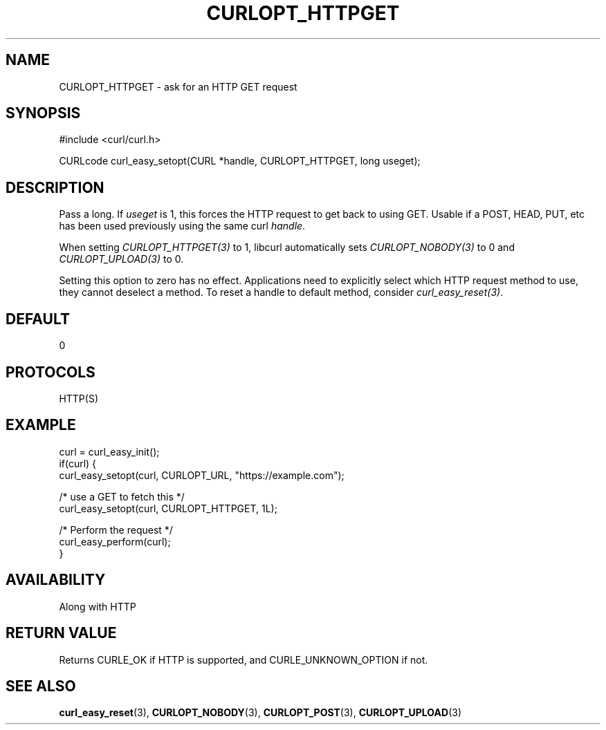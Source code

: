 .\" **************************************************************************
.\" *                                  _   _ ____  _
.\" *  Project                     ___| | | |  _ \| |
.\" *                             / __| | | | |_) | |
.\" *                            | (__| |_| |  _ <| |___
.\" *                             \___|\___/|_| \_\_____|
.\" *
.\" * Copyright (C) Daniel Stenberg, <daniel@haxx.se>, et al.
.\" *
.\" * This software is licensed as described in the file COPYING, which
.\" * you should have received as part of this distribution. The terms
.\" * are also available at https://curl.se/docs/copyright.html.
.\" *
.\" * You may opt to use, copy, modify, merge, publish, distribute and/or sell
.\" * copies of the Software, and permit persons to whom the Software is
.\" * furnished to do so, under the terms of the COPYING file.
.\" *
.\" * This software is distributed on an "AS IS" basis, WITHOUT WARRANTY OF ANY
.\" * KIND, either express or implied.
.\" *
.\" * SPDX-License-Identifier: curl
.\" *
.\" **************************************************************************
.\"
.TH CURLOPT_HTTPGET 3 "17 Jun 2014" libcurl libcurl
.SH NAME
CURLOPT_HTTPGET \- ask for an HTTP GET request
.SH SYNOPSIS
.nf
#include <curl/curl.h>

CURLcode curl_easy_setopt(CURL *handle, CURLOPT_HTTPGET, long useget);
.fi
.SH DESCRIPTION
Pass a long. If \fIuseget\fP is 1, this forces the HTTP request to get back to
using GET. Usable if a POST, HEAD, PUT, etc has been used previously using the
same curl \fIhandle\fP.

When setting \fICURLOPT_HTTPGET(3)\fP to 1, libcurl automatically sets
\fICURLOPT_NOBODY(3)\fP to 0 and \fICURLOPT_UPLOAD(3)\fP to 0.

Setting this option to zero has no effect. Applications need to explicitly
select which HTTP request method to use, they cannot deselect a method. To
reset a handle to default method, consider \fIcurl_easy_reset(3)\fP.
.SH DEFAULT
0
.SH PROTOCOLS
HTTP(S)
.SH EXAMPLE
.nf
curl = curl_easy_init();
if(curl) {
  curl_easy_setopt(curl, CURLOPT_URL, "https://example.com");

  /* use a GET to fetch this */
  curl_easy_setopt(curl, CURLOPT_HTTPGET, 1L);

  /* Perform the request */
  curl_easy_perform(curl);
}
.fi
.SH AVAILABILITY
Along with HTTP
.SH RETURN VALUE
Returns CURLE_OK if HTTP is supported, and CURLE_UNKNOWN_OPTION if not.
.SH "SEE ALSO"
.BR curl_easy_reset (3),
.BR CURLOPT_NOBODY (3),
.BR CURLOPT_POST (3),
.BR CURLOPT_UPLOAD (3)
